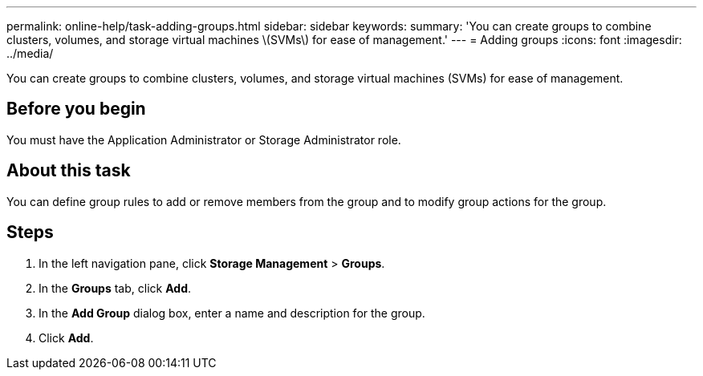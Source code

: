 ---
permalink: online-help/task-adding-groups.html
sidebar: sidebar
keywords: 
summary: 'You can create groups to combine clusters, volumes, and storage virtual machines \(SVMs\) for ease of management.'
---
= Adding groups
:icons: font
:imagesdir: ../media/

[.lead]
You can create groups to combine clusters, volumes, and storage virtual machines (SVMs) for ease of management.

== Before you begin

You must have the Application Administrator or Storage Administrator role.

== About this task

You can define group rules to add or remove members from the group and to modify group actions for the group.

== Steps

. In the left navigation pane, click *Storage Management* > *Groups*.
. In the *Groups* tab, click *Add*.
. In the *Add Group* dialog box, enter a name and description for the group.
. Click *Add*.
